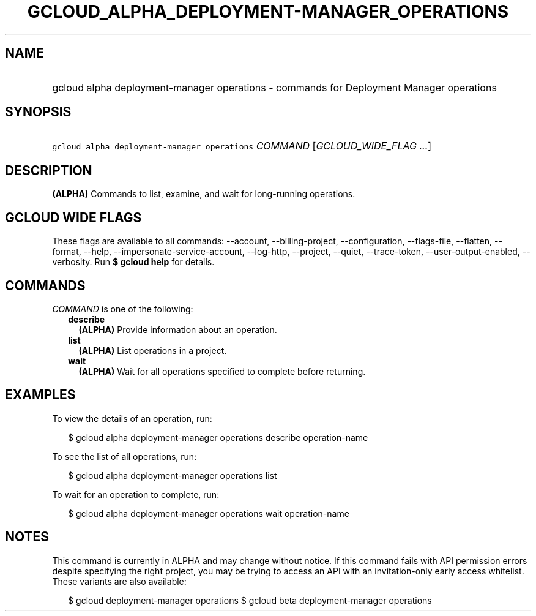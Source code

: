 
.TH "GCLOUD_ALPHA_DEPLOYMENT\-MANAGER_OPERATIONS" 1



.SH "NAME"
.HP
gcloud alpha deployment\-manager operations \- commands for Deployment Manager operations



.SH "SYNOPSIS"
.HP
\f5gcloud alpha deployment\-manager operations\fR \fICOMMAND\fR [\fIGCLOUD_WIDE_FLAG\ ...\fR]



.SH "DESCRIPTION"

\fB(ALPHA)\fR Commands to list, examine, and wait for long\-running operations.



.SH "GCLOUD WIDE FLAGS"

These flags are available to all commands: \-\-account, \-\-billing\-project,
\-\-configuration, \-\-flags\-file, \-\-flatten, \-\-format, \-\-help,
\-\-impersonate\-service\-account, \-\-log\-http, \-\-project, \-\-quiet,
\-\-trace\-token, \-\-user\-output\-enabled, \-\-verbosity. Run \fB$ gcloud
help\fR for details.



.SH "COMMANDS"

\f5\fICOMMAND\fR\fR is one of the following:

.RS 2m
.TP 2m
\fBdescribe\fR
\fB(ALPHA)\fR Provide information about an operation.

.TP 2m
\fBlist\fR
\fB(ALPHA)\fR List operations in a project.

.TP 2m
\fBwait\fR
\fB(ALPHA)\fR Wait for all operations specified to complete before returning.


.RE
.sp

.SH "EXAMPLES"

To view the details of an operation, run:

.RS 2m
$ gcloud alpha deployment\-manager operations describe operation\-name
.RE

To see the list of all operations, run:

.RS 2m
$ gcloud alpha deployment\-manager operations list
.RE

To wait for an operation to complete, run:

.RS 2m
$ gcloud alpha deployment\-manager operations wait operation\-name
.RE



.SH "NOTES"

This command is currently in ALPHA and may change without notice. If this
command fails with API permission errors despite specifying the right project,
you may be trying to access an API with an invitation\-only early access
whitelist. These variants are also available:

.RS 2m
$ gcloud deployment\-manager operations
$ gcloud beta deployment\-manager operations
.RE

